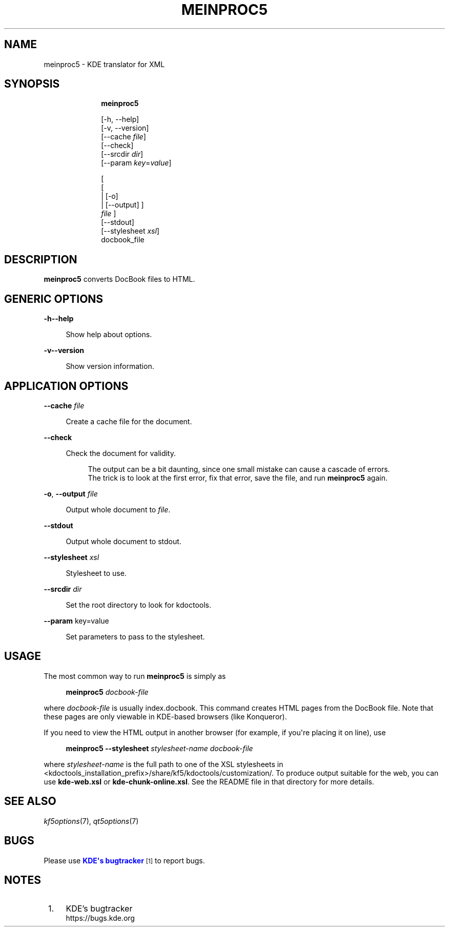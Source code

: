'\" t
.\"     Title: \fBmeinproc5\fR
.\"    Author: [FIXME: author] [see http://www.docbook.org/tdg5/en/html/author]
.\" Generator: DocBook XSL Stylesheets v1.79.2 <http://docbook.sf.net/>
.\"      Date: 2014-05-08
.\"    Manual: meinproc5 User's Manual
.\"    Source: KDE Frameworks Frameworks 5.0
.\"  Language: English
.\"
.TH "\FBMEINPROC5\FR" "1" "2014\-05\-08" "KDE Frameworks Frameworks 5.0" "meinproc5 User's Manual"
.\" -----------------------------------------------------------------
.\" * Define some portability stuff
.\" -----------------------------------------------------------------
.\" ~~~~~~~~~~~~~~~~~~~~~~~~~~~~~~~~~~~~~~~~~~~~~~~~~~~~~~~~~~~~~~~~~
.\" http://bugs.debian.org/507673
.\" http://lists.gnu.org/archive/html/groff/2009-02/msg00013.html
.\" ~~~~~~~~~~~~~~~~~~~~~~~~~~~~~~~~~~~~~~~~~~~~~~~~~~~~~~~~~~~~~~~~~
.ie \n(.g .ds Aq \(aq
.el       .ds Aq '
.\" -----------------------------------------------------------------
.\" * set default formatting
.\" -----------------------------------------------------------------
.\" disable hyphenation
.nh
.\" disable justification (adjust text to left margin only)
.ad l
.\" -----------------------------------------------------------------
.\" * MAIN CONTENT STARTS HERE *
.\" -----------------------------------------------------------------





.SH "NAME"
meinproc5 \- KDE translator for XML

.SH "SYNOPSIS"


.HP \w'\fBmeinproc5\fR\ 'u

\fBmeinproc5\fR

 [\-h,\ \-\-help]
 [\-v,\ \-\-version]
 [\-\-cache\fI\ file\fR]
 [\-\-check]
 [\-\-srcdir\fI\ dir\fR]
 [\-\-param\ \fIkey\fR=\fIvalue\fR]

 [
 [
 | [\-o]
 | [\-\-output]
]
\fI file\fR
]
 [\-\-stdout]
 [\-\-stylesheet\fI\ xsl\fR]
 docbook_file



.SH "DESCRIPTION"


.PP
\fBmeinproc5\fR
converts DocBook files to
HTML\&.


.SH "GENERIC OPTIONS"

.PP


.PP
\fB\-h\fR\fB\-\-help\fR
.RS 4

  

Show help about options\&.

.RE
.PP
\fB\-v\fR\fB\-\-version\fR
.RS 4



Show version information\&.

.RE




.SH "APPLICATION OPTIONS"




.PP
\fB\-\-cache\fR \fIfile\fR
.RS 4



Create a cache file for the document\&.

.RE
.PP
\fB\-\-check\fR
.RS 4



Check the document for validity\&.

.sp
.if n \{\
.RS 4
.\}
.nf
The output can be a bit daunting, since one small mistake can cause a cascade of errors\&. 
The trick is to look at the first error, fix that error, save the file, and run \fBmeinproc5\fR again\&.
.fi
.if n \{\
.RE
.\}
.sp

.RE
.PP
\fB\-o\fR, \fB\-\-output\fR\fI file\fR
.RS 4



Output whole document to
\fIfile\fR\&.

.RE
.PP
\fB\-\-stdout\fR
.RS 4



Output whole document to stdout\&.

.RE
.PP
\fB\-\-stylesheet\fR \fIxsl\fR
.RS 4



Stylesheet to use\&.

.RE
.PP
\fB\-\-srcdir\fR \fIdir\fR
.RS 4



Set the root directory to look for kdoctools\&.

.RE
.PP
\fB\-\-param\fR key=value
.RS 4



Set parameters to pass to the stylesheet\&.

.RE




.SH "USAGE"

.PP
The most common way to run
\fBmeinproc5\fR
is simply as
.sp
.if n \{\
.RS 4
.\}
.nf
\fB\fBmeinproc5\fR\fR\fB \fR\fB\fIdocbook\-file\fR\fR\fB
\fR
.fi
.if n \{\
.RE
.\}
.sp
where
\fIdocbook\-file\fR
is usually index\&.docbook\&. This command creates
HTML
pages from the DocBook file\&. Note that these pages are only viewable in
KDE\-based browsers (like
Konqueror)\&.
.PP
If you need to view the
HTML
output in another browser (for example, if you\*(Aqre placing it on line), use
.sp
.if n \{\
.RS 4
.\}
.nf
\fB\fBmeinproc5\fR\fR\fB \-\-stylesheet \fR\fB\fIstylesheet\-name\fR\fR\fB \fR\fB\fIdocbook\-file\fR\fR\fB
\fR
.fi
.if n \{\
.RE
.\}
.sp
where
\fIstylesheet\-name\fR
is the full path to one of the
XSL
stylesheets in <kdoctools_installation_prefix>/share/kf5/kdoctools/customization/\&. To produce output suitable for the web, you can use
\fBkde\-web\&.xsl\fR
or
\fBkde\-chunk\-online\&.xsl\fR\&. See the
README
file in that directory for more details\&.



.SH "SEE ALSO"

.PP
\fIkf5options\fR(7),
\fIqt5options\fR(7)


.SH "BUGS"

.PP
Please use
\m[blue]\fBKDE\*(Aqs bugtracker\fR\m[]\&\s-2\u[1]\d\s+2
to report bugs\&.


.SH "NOTES"
.IP " 1." 4
KDE's bugtracker
.RS 4
\%https://bugs.kde.org
.RE
